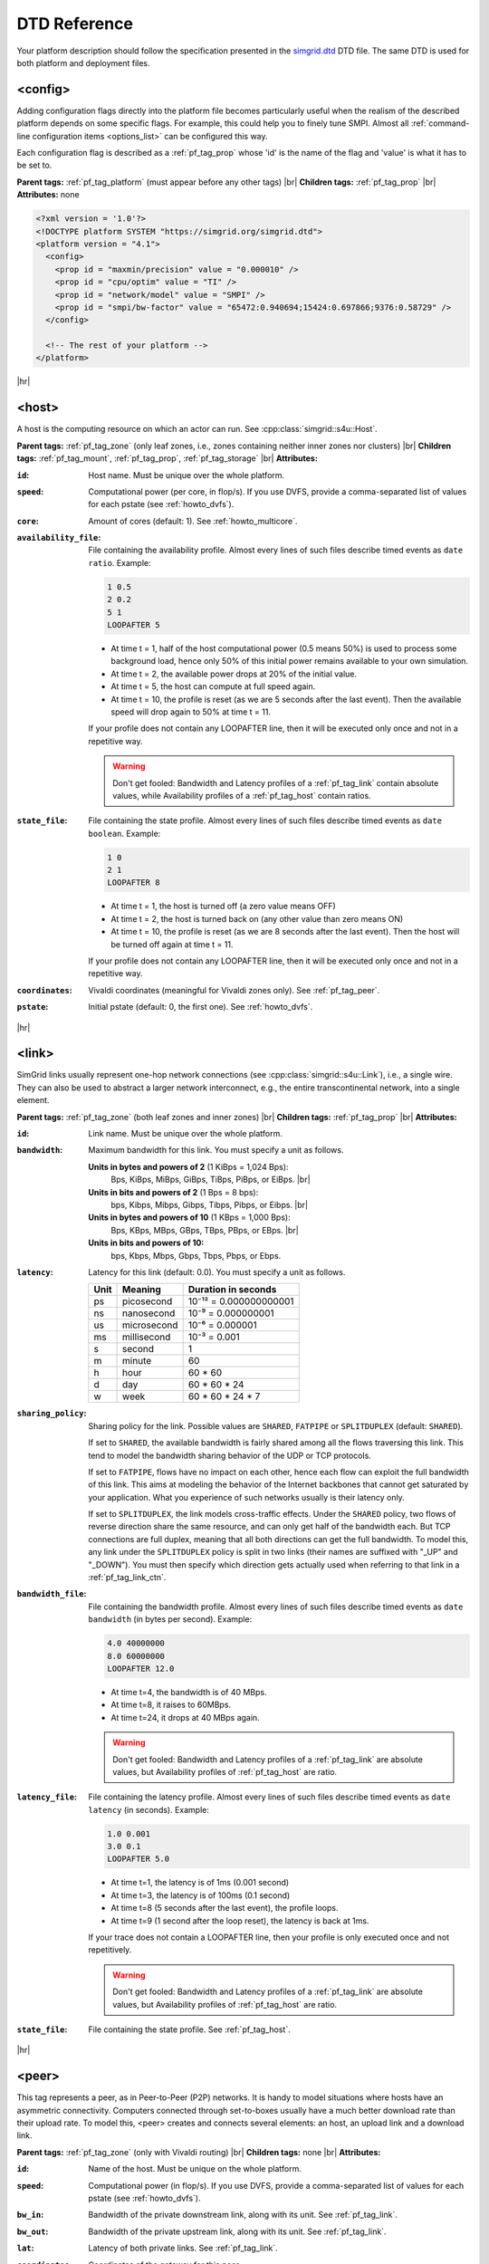 .. raw:: html

   <object id="TOC" data="graphical-toc.svg" width="100%" type="image/svg+xml"></object>
   <script>
   window.onload=function() { // Wait for the SVG to be loaded before changing it
     var elem=document.querySelector("#TOC").contentDocument.getElementById("PlatformBox")
     elem.style="opacity:0.93999999;fill:#ff0000;fill-opacity:0.1;stroke:#000000;stroke-width:0.35277778;stroke-linecap:round;stroke-linejoin:round;stroke-miterlimit:4;stroke-dasharray:none;stroke-dashoffset:0;stroke-opacity:1";
   }
   </script>
   <br/>
   <br/>

.. _platform_reference:
   
DTD Reference
*************

Your platform description should follow the specification presented in the 
`simgrid.dtd <https://simgrid.org/simgrid.dtd>`_ DTD file. The same DTD is used for both platform and deployment files. 

.. _pf_tag_config:

------------------------------------------------------------------
<config>
------------------------------------------------------------------

Adding configuration flags directly into the platform file becomes particularly useful when the realism of the described
platform depends on some specific flags. For example, this could help you to finely tune SMPI. Almost all
:ref:`command-line configuration items <options_list>` can be configured this way.

Each configuration flag is described as a :ref:`pf_tag_prop` whose 'id' is the name of the flag and 'value' is what it
has to be set to.

**Parent tags:** :ref:`pf_tag_platform` (must appear before any other tags) |br|
**Children tags:** :ref:`pf_tag_prop` |br|
**Attributes:** none

.. code-block:: xml

   <?xml version = '1.0'?>
   <!DOCTYPE platform SYSTEM "https://simgrid.org/simgrid.dtd">
   <platform version = "4.1">
     <config>
       <prop id = "maxmin/precision" value = "0.000010" />
       <prop id = "cpu/optim" value = "TI" />
       <prop id = "network/model" value = "SMPI" />
       <prop id = "smpi/bw-factor" value = "65472:0.940694;15424:0.697866;9376:0.58729" />
     </config>

     <!-- The rest of your platform -->
   </platform>

|hr|
   
.. _pf_tag_host:

------------------------------------------------------------------
<host>
------------------------------------------------------------------

A host is the computing resource on which an actor can run. See :cpp:class:`simgrid::s4u::Host`.

**Parent tags:** :ref:`pf_tag_zone` (only leaf zones, i.e., zones containing neither inner zones nor clusters) |br|
**Children tags:** :ref:`pf_tag_mount`, :ref:`pf_tag_prop`, :ref:`pf_tag_storage` |br|
**Attributes:**

:``id``: Host name.
   Must be unique over the whole platform.
:``speed``: Computational power (per core, in flop/s).
   If you use DVFS, provide a comma-separated list of values for each pstate (see :ref:`howto_dvfs`).
:``core``: Amount of cores (default: 1).
   See :ref:`howto_multicore`.
:``availability_file``:
   File containing the availability profile.
   Almost every lines of such files describe timed events as ``date ratio``.
   Example:

   .. code-block:: python

      1 0.5
      2 0.2
      5 1
      LOOPAFTER 5

   - At time t = 1, half of the host computational power (0.5 means 50%) is used to process some background load, hence 
     only 50% of this initial power remains available to your own simulation. 
   - At time t = 2, the available power drops at 20% of the initial value.
   - At time t = 5, the host can compute at full speed again.
   - At time t = 10, the profile is reset (as we are 5 seconds after the last event). Then the available speed will drop
     again to 50% at time t = 11.

   If your profile does not contain any LOOPAFTER line, then it will be executed only once and not in a repetitive way.

   .. warning:: Don't get fooled: Bandwidth and Latency profiles of a :ref:`pf_tag_link` contain absolute values, while
      Availability profiles of a :ref:`pf_tag_host` contain ratios.
:``state_file``: File containing the state profile.
   Almost every lines of such files describe timed events as ``date boolean``.
   Example:

   .. code-block:: python

      1 0
      2 1
      LOOPAFTER 8

   - At time t = 1, the host is turned off (a zero value means OFF)
   - At time t = 2, the host is turned back on (any other value than zero means ON)
   - At time t = 10, the profile is reset (as we are 8 seconds after the last event). Then the host will be turned off 
     again at time t = 11.

   If your profile does not contain any LOOPAFTER line, then it will be executed only once and not in a repetitive way.

:``coordinates``: Vivaldi coordinates (meaningful for Vivaldi zones only).
   See :ref:`pf_tag_peer`.
:``pstate``: Initial pstate (default: 0, the first one).
   See :ref:`howto_dvfs`.

|hr|
   
.. _pf_tag_link:

------------------------------------------------------------------
<link>
------------------------------------------------------------------

SimGrid links usually represent one-hop network connections (see :cpp:class:`simgrid::s4u::Link`), i.e., a single wire. 
They can also be used to abstract a larger network interconnect, e.g., the entire transcontinental network, into a 
single element.

**Parent tags:** :ref:`pf_tag_zone` (both leaf zones and inner zones) |br|
**Children tags:** :ref:`pf_tag_prop` |br|
**Attributes:**

:``id``:  Link name. Must be unique over the whole platform.
:``bandwidth``: Maximum bandwidth for this link. You must specify a unit as follows.

   **Units in bytes and powers of 2** (1 KiBps = 1,024 Bps):
     Bps, KiBps, MiBps, GiBps, TiBps, PiBps, or EiBps. |br|
   **Units in bits  and powers of 2** (1 Bps = 8 bps):
     bps, Kibps, Mibps, Gibps, Tibps, Pibps, or Eibps. |br|
   **Units in bytes and powers of 10**  (1 KBps = 1,000 Bps):
     Bps, KBps, MBps, GBps, TBps, PBps, or EBps. |br|
   **Units in bits  and powers of 10:**
     bps, Kbps, Mbps, Gbps, Tbps, Pbps, or Ebps.

:``latency``: Latency for this link (default: 0.0). You must specify a unit as follows.

   ==== =========== ======================
   Unit Meaning     Duration in seconds
   ==== =========== ======================
   ps   picosecond  10⁻¹² = 0.000000000001
   ns   nanosecond  10⁻⁹ = 0.000000001
   us   microsecond 10⁻⁶ = 0.000001
   ms   millisecond 10⁻³ = 0.001
   s    second      1
   m    minute      60
   h    hour        60 * 60
   d    day         60 * 60 * 24
   w    week        60 * 60 * 24 * 7
   ==== =========== ======================

:``sharing_policy``: Sharing policy for the link. Possible values are ``SHARED``, ``FATPIPE`` or ``SPLITDUPLEX``
   (default: ``SHARED``).

   If set to ``SHARED``, the available bandwidth is fairly shared among all the flows traversing this link. This tend to
   model the bandwidth sharing behavior of the UDP or TCP protocols.

   If set to ``FATPIPE``, flows have no impact on each other, hence each flow can exploit the full bandwidth of this
   link. This aims at modeling the behavior of the Internet backbones that cannot get saturated by your application.
   What you experience of such networks usually is their latency only.

   If set to ``SPLITDUPLEX``, the link models cross-traffic
   effects. Under the ``SHARED`` policy, two flows of reverse
   direction share the same resource, and can only get half of the
   bandwidth each. But TCP connections are full duplex, meaning that
   all both directions can get the full bandwidth. To model this, any
   link under the ``SPLITDUPLEX`` policy is split in two links (their
   names are suffixed with "_UP" and "_DOWN"). You must then specify
   which direction gets actually used when referring to that link in a
   :ref:`pf_tag_link_ctn`.
	
:``bandwidth_file``: File containing the bandwidth profile.
   Almost every lines of such files describe timed events as ``date
   bandwidth`` (in bytes per second).
   Example:

   .. code-block:: python

      4.0 40000000
      8.0 60000000
      LOOPAFTER 12.0

   - At time t=4, the bandwidth is of 40 MBps.
   - At time t=8, it raises to 60MBps.
   - At time t=24, it drops at 40 MBps again.

   .. warning:: Don't get fooled: Bandwidth and Latency profiles of a
      :ref:`pf_tag_link` are absolute values, but Availability
      profiles of :ref:`pf_tag_host` are ratio.
:``latency_file``: File containing the latency profile.
   Almost every lines of such files describe timed events as ``date
   latency`` (in seconds).
   Example:
		   
   .. code-block:: python
		   
      1.0 0.001
      3.0 0.1
      LOOPAFTER 5.0

   - At time t=1, the latency is of 1ms (0.001 second)
   - At time t=3, the latency is of 100ms (0.1 second)
   - At time t=8 (5 seconds after the last event), the profile loops.
   - At time t=9 (1 second after the loop reset), the latency is back at 1ms.
      
   If your trace does not contain a LOOPAFTER line, then your profile
   is only executed once and not repetitively.
  
   .. warning:: Don't get fooled: Bandwidth and Latency profiles of a
      :ref:`pf_tag_link` are absolute values, but Availability
      profiles of :ref:`pf_tag_host` are ratio.
:``state_file``: File containing the state profile. See :ref:`pf_tag_host`.

|hr|

.. _pf_tag_peer:

------------------------------------------------------------------
<peer>
------------------------------------------------------------------

This tag represents a peer, as in Peer-to-Peer (P2P) networks. It is
handy to model situations where hosts have an asymmetric
connectivity. Computers connected through set-to-boxes usually have a
much better download rate than their upload rate.  To model this,
<peer> creates and connects several elements: an host, an upload link
and a download link.

**Parent tags:** :ref:`pf_tag_zone` (only with Vivaldi routing) |br|
**Children tags:** none |br|
**Attributes:**

:``id``: Name of the host. Must be unique on the whole platform.
:``speed``: Computational power (in flop/s).
   If you use DVFS, provide a comma-separated list of values for each pstate (see :ref:`howto_dvfs`). 
:``bw_in``: Bandwidth of the private downstream link, along with its
	    unit. See :ref:`pf_tag_link`.
:``bw_out``: Bandwidth of the private upstream link, along with its
	     unit. See :ref:`pf_tag_link`.
:``lat``: Latency of both private links. See :ref:`pf_tag_link`.
:``coordinates``: Coordinates of the gateway for this peer.

   The communication latency between an host A=(xA,yA,zA) and an host
   B=(xB,yB,zB) is computed as follows:
 
   latency = sqrt( (xA-xB)² + (yA-yB)² ) + zA + zB

   See the documentation of
   :cpp:class:`simgrid::kernel::routing::VivaldiZone` for details on
   how the latency is computed from the coordinate, and on the the up
   and down bandwidth are used.
:``availability_file``: File containing the availability profile.
   See the full description in :ref:`pf_tag_host`
:``state_file``: File containing the state profile.
   See the full description in :ref:`pf_tag_host`

|hr|

.. _pf_tag_platform:

------------------------------------------------------------------
<platform>
------------------------------------------------------------------

**Parent tags:** none (this is the root tag of every file) |br|
**Children tags:** :ref:`pf_tag_config` (must come first),
:ref:`pf_tag_cluster`, :ref:`pf_tag_cabinet`, :ref:`pf_tag_peer`,
:ref:`pf_tag_zone`, :ref:`pf_tag_trace`, :ref:`pf_tag_trace_connect` |br|
**Attributes:** 

:``version``: Version of the DTD, describing the whole XML format.
	      This versionning allow future evolutions, even if we
	      avoid backward-incompatible changes. The current version
	      is **4.1**. The ``simgrid_update_xml`` program can
	      upgrade most of the past platform files to the recent
	      formalism.

|hr|
	      
.. _pf_tag_prop:

------------------------------------------------------------------
<prop>
------------------------------------------------------------------

This tag can be used to attach user-defined properties to some
platform elements. Both the name and the value can be any string of
your wish. You can use this to pass extra parameters to your code and
the plugins.

From your code, you can interact with these properties using the
following functions:

- Actor: :cpp:func:`simgrid::s4u::Actor::get_property` or :cpp:func:`MSG_process_get_property_value`
- Cluster: this is a zone, see below.
- Host: :cpp:func:`simgrid::s4u::Host::get_property` or :cpp:func:`MSG_host_get_property_value`
- Link: :cpp:func:`simgrid::s4u::Link::get_property`
- Storage: :cpp:func:`simgrid::s4u::Storage::get_property` or :cpp:func:`MSG_storage_get_property_value`
- Zone: :cpp:func:`simgrid::s4u::Zone::get_property` of :cpp:func:`MSG_zone_get_property_value`

**Parent tags:** :ref:`pf_tag_actor`, :ref:`pf_tag_config`, :ref:`pf_tag_cluster`, :ref:`pf_tag_host`,
:ref:`pf_tag_link`, :ref:`pf_tag_storage`, :ref:`pf_tag_zone` |br|
**Children tags:** none |br|
**Attributes:**

:``id``: Name of the defined property.
:``value``: Value of the defined property.

|hr|

.. _pf_tag_router:

------------------------------------------------------------------
<router>
------------------------------------------------------------------

A router is similar to an :ref:`pf_tag_host`, but it cannot contain
any actor. It is only useful to some routing algorithms. In
particular, they are useful when you want to use the NS3 bindings to
break the routes that are longer than 1 hop.

**Parent tags:** :ref:`pf_tag_zone` (only leaf zones, i.e. zones containing no inner zones nor clusters) |br|
**Children tags:** :ref:`pf_tag_prop`, :ref:`pf_tag_storage` |br|
**Attributes:**

:``id``: Router name.
   No other host or router may have the same name over the whole platform.
:``coordinates``: Vivaldi coordinates. See :ref:`pf_tag_peer`.	    

.. |br| raw:: html

   <br />

.. |hr| raw:: html

   <hr />
